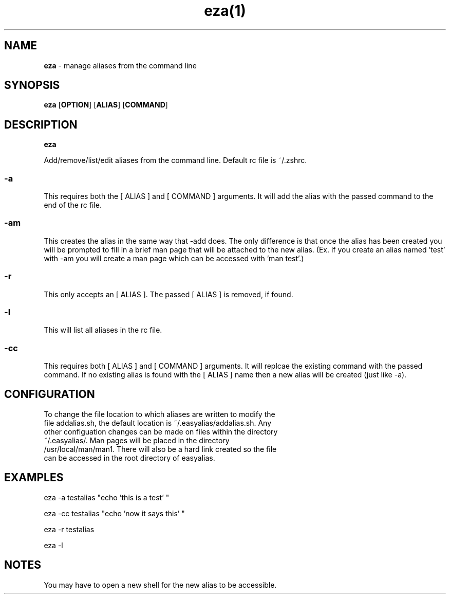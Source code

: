 .TH eza(1)

.SH NAME
.B eza 
- manage aliases from the command line

.SH SYNOPSIS
.B eza
.RB [ OPTION ]
.RB [ ALIAS ]
.RB [ COMMAND ]

.SH DESCRIPTION
.B eza 

Add/remove/list/edit aliases from the command line. Default rc file is ~/.zshrc.

.SS
.B
-a
.LP

This requires both the [ ALIAS ] and [ COMMAND ] arguments. It will add the alias with the passed command to the end of the rc file.

.SS
.B
-am
.LP

This creates the alias in the same way that -add does. The only difference is that once the alias has been created you will be prompted to fill in a brief man page that will be attached to the new alias. (Ex. if you create an alias named 'test' with -am you will create a man page which can be accessed with 'man test'.)

.SS
.B
-r
.LP

This only accepts an [ ALIAS ]. The passed [ ALIAS ] is removed, if found.


.SS
.B
-l
.LP

This will list all aliases in the rc file. 

.SS
.B
-cc
.LP

This requires both [ ALIAS ] and [ COMMAND ] arguments. It will replcae the existing command with the passed command. If no existing alias is found with the [ ALIAS ] name then a new alias will be created (just like -a).

.SH CONFIGURATION 
.TP
To change the file location to which aliases are written to modify the file addalias.sh, the default location is ~/.easyalias/addalias.sh. Any other configuation changes can be made on files within the directory ~/.easyalias/. Man pages will be placed in the directory /usr/local/man/man1. There will also be a hard link created so the file can be accessed in the root directory of easyalias.

.SH EXAMPLES

eza -a testalias "echo 'this is a test' "

eza -cc testalias "echo 'now it says this' "

eza -r testalias

eza -l




.SH NOTES
You may have to open a new shell for the new alias to be accessible.
